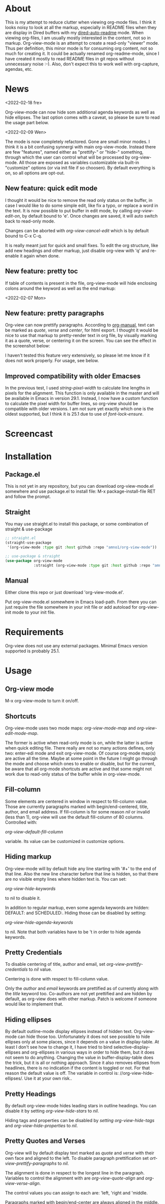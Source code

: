 * About

This is my attempt to reduce clutter when viewing org-mode files. I think it
looks noisy to look at all the markup, especially in README files when they are
display in Dired buffers with my [[https://github.com/amno1/dired-auto-readme][dired-auto-readme]] mode. When viewing org-files,
I am usually mostly interested in the content, not so in markup. Org-view-mode
is an attempt to create a read-only "viewer" mode. Thus per definition, this
minor mode is for consuming org content, not so much for creating it. It could
be actually renamed org-readme-mode, since I have created it mostly to read
README files in git repos without unnecessary noise :-). Also, don't expect this
to work well with org-capture, agendas, etc.

* News

<2022-02-18 fre>

Org-view-mode can now hide som additional agenda keywords as well as hide
ellipses. The last option comes with a caveat, so please be sure to read the
usage part below.

<2022-02-09 Wen>

The mode is now completely refactored. Gone are small minor modes. I think it is
a bit confusing synnergi with main org-view-mode. Instead there are few
"features", named either as "prettify-" or "hide-" something, through which the
user can control what will be processed by org-view-mode. All those are exposed
as variables customizable via built-in "customize" options (or via init file if so
choosen). By default everything is on, so all options are opt-out.

** New feature: quick edit mode

I thought it would be nice to remove the read only status on the buffer, in case
I would like to do some simple edit, like fix a typo, or replace a word in the
text. It is now possible to put buffer in edit mode, by calling
/org-view-edit-on/, by default bound to 'e'. Once changes are saved, it will auto
switch back to read-only mode.

Changes can be aborted with /org-view-cancel-edit/ which is by default bound to
C-x C-q.

It is really meant just for quick and small fixes. To edit the org structure,
like add new headings and other markup, just disable org-view with 'q' and
re-enable it again when done.

** New  feature: pretty toc

If table of contents is present in the file, org-view-mode will hide enclosing
colons around the keyword as well as the end markup:

[[./images/toc.png]]


<2022-02-07 Mon>

** New feature: pretty paragraphs

Org-view can now prettify paragraphs. According to [[https://orgmode.org/manual/Paragraphs.html][org-manual]], text can be marked
as /quote/, /verse/ and /center/, for html export. I thought it would be nice to use
that markup to pretty-render text in org file, by visually marking it as a
quote, verse, or centering it on the screen. You can see the effect in the
screenshot below:

[[./images/paragraphs.png]]

I haven't tested this feature very extensively, so please let me know if it does
not work properly. For usage, see below.

** Improved compatibility with older Emacses

In the previous test, I used /string-pixel-width/ to calculate line lengths in
pixels for the alignment. This function is only available in the master and
will be available in Emacs in version 29.1. Instead, I now have a custom
function to calculate the pixel width for buffer lines, so org-view should be
compatible with older versions. I am not sure yet exactly which one is the
oldest supported, but I think it is 25.1 due to use of /font-lock-ensure/.

* Screencast

[[./images/screencast.gif]]
  
* Installation

** Package.el
This is not yet in any repository, but you can download org-view-mode.el
somewhere and use package.el to install file: M-x package-install-file RET and
follow the prompt.

** Straight
You may use straight.el to install this package, or some combination of straight & use-package
#+begin_src emacs-lisp
;; straight.el
(straight-use-package
 '(org-view-mode :type git :host github :repo "amno1/org-view-mode"))

;; use-package & straight
(use-package org-view-mode
             :straight (org-view-mode :type git :host github :repo "amno1/org-view-mode"))
#+end_src

** Manual
Either clone this repo or just download 'org-view-mode.el'.

Put org-view-mode.el somewhere in Emacs load-path. From there you
can just require the file somewhere in your init file or add autoload for
org-view-init mode to your init file.

* Requirements

Org-view does not use any external packages.
Minimal Emacs version supported is probably 25.1.

* Usage

** Org-view mode

M-x org-view-mode to turn it on/off.

** Shortcuts

Org-view-mode uses two mode maps: /org-view-mode-map/ and /org-view-edit-mode-map/.

The former is active when read-only mode is on, while the latter is active when
quick editing file. There really are not so many actions defines, only two:
enter-edi mode and exit org-view-mode. Of course org-mode map(s) are active all
the time. Maybe at some point in the future I might go through the mode and
choose which ones to enable or disable, but for the current, be aware that
all org-mode shortcuts are active and that some might not work due to read-only
status of the buffer while in org-view-mode.

** Fill-column

Some elements are centered in window in respect to fill-column value. Those are
currently paragraphs marked with begin/end-centered, title, author, and email
address. If fill-column is for some reason /nil/ or invalid (less than 1),
org-view will use the default fill-column of 80 columns. Controlled with:

/org-view-default-fill-column/

variable. Its value can be customized in customize options.

** Hiding markup

Org-view-mode will by default hide any line starting with '#+' to the end of
that line. Also the new line character before that line is hidden, so that there
are no visible empty lines where hidden text is. You can set:

/org-view-hide-keywords/

to nil to disable it.

In addition to regular markup, even some agenda keywords are hidden: DEFAULT:
and SCHEDULED:. Hiding those can be disabled by setting:

/org-view-hide-agenda-keywords/

to nil. Note that both variables have to be 't in order to hide agenda keywords.

** Pretty Credentials

To disable centering of title, author and email, set
/org-view-prettify-credentials/ to /nil/ value.

Centering is done with respect to fill-column value.

Only the /author/ and /email/ keywords are prettified as of currently along with the
/title/ keyword too. Co-authors are not yet prettified and are hidden by default,
as org-view does with other markup. Patch is welcome if someone would like to
implement that.

** Hiding ellipses

By default outline-mode display ellipses instead of hidden text. Org-view-mode
can hide those too. Unfortunately it does not see possible to hide ellipses only
at some places, since it depends on a value in display-table. At least I don't
see how to change it, I have tried to bind selective-display-ellipses and
org-ellipses in various ways in order to hide them, but it does not seem to do
anything. Changing the value in buffer-display-table does the trick, but it is
all or nothing approach. Since it also removes ellipses from headlines, there is
no indication if the content is toggled or not. For that reason the default
value is off. The variable in control is: //org-view-hide-ellipses/. Use it at your
own risk..

** Pretty Headings

By default org-view-mode hides leading stars in outline headings. You can
disable it by setting /org-view-hide-stars/ to /nil/.

Hiding tags and properties can be disabled by /setting org-view-hide-tags/ and
/org-view-hide-properties/ to /nil/.

** Pretty Quotes and Verses

Org-view will by default display text marked as /quote/ and /verse/ with their
own face and aligned to the left. To disable paragraph prettification set
/ort-view-prettify-paragraphs/ to /nil/.

The alignment is done in respect to the longest line in the paragraph. Variables
to control the alignment with are /org-view-quote-align/ and /org-view-verse-align/.

The control values you can assign to each are: 'left, 'right and 'middle.

Paragraphs marked with begin/end-center are always aligned in the middle.
The effect of each alignment is shown in the screenshot below:

[[./images/paragraphs-alignement.png]]

In quote and verse paragraphs it is also possible to prettify the author if it
is specified. The author should be prefixed with /---/ (three dashes) and
stretches to the end of the buffer line. By default, dashes are replaced with Unicode
drawing characters: ───. This option is controlled with /org-view-author-prefix/.

Faces used to display quotes, verses and credentials are:

/org-view-quote-face/, /org-view-verse-face/ and /org-view-author-face/

which can all be customized via customize options.

For other options avialable please see the org-view group in customize:

M-x customize-group RET org-view

* Issues

There might be lots of issues I am not aware of, since I haven't extensively
used this with many org files.

I would like to hear input, ideas, suggestions and problems found. I don't
promise to implement everything or any at all, but if something can be
implemented relatively easily and is useful, I would like to hear the idea.
Let me know.

* Special thanks

I am not a very good user of org-mode myself, so I don't have any org-mode files.
with complex markup of my own, so I have used some from others for both tests
and the screencast above. I would like to thank the authors for putting up their
code and README files and for letting us use them freely, in order of the
appearance in the screencast above, to [[https://github.com/oantolin][Omar Antolín Camarena]] for [[https://github.com/oantolin/orderless][Orderless]], [[https://github.com/takaxp][Takaaki
Ishikawa]] for [[https://github.com/takaxp/moom][moom]], [[https://github.com/protesilaos/mct][Protesilaos Stavrou]] for [[https://github.com/protesilaos/mct][mct]] and [[https://github.com/okamsn][Okamsn]] for [[https://github.com/okamsn/loopy][loopy]]. Thank you.

* License

GPL v3. For details, see the attached [[./LICENSE][license file]].
